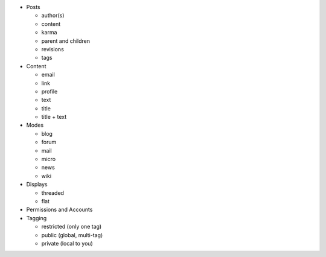 * Posts

  * author(s)

  * content

  * karma

  * parent and children

  * revisions

  * tags

* Content

  * email

  * link

  * profile

  * text

  * title

  * title + text

* Modes

  * blog

  * forum

  * mail

  * micro

  * news

  * wiki

* Displays

  * threaded

  * flat

* Permissions and Accounts

* Tagging

  * restricted (only one tag)

  * public (global, multi-tag)

  * private (local to you)
